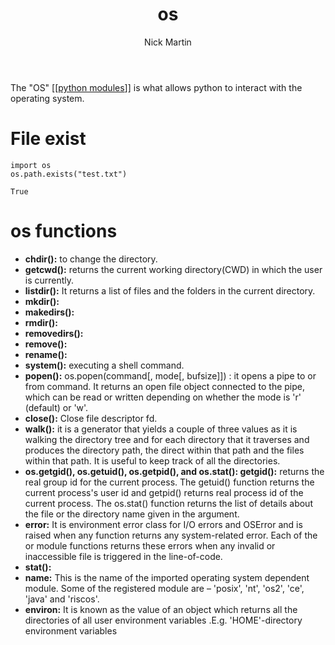 #+title: os
#+author: Nick Martin
#+email: nmartin84@gmail.com
#+created: [2021-01-02 17:00]

The "OS" [[[[file:202101021701-python_modules.org][python modules]]]] is what allows python to interact with the
operating system.

* File exist

#+BEGIN_EXAMPLE
  import os
  os.path.exists("test.txt")

  True
#+END_EXAMPLE

* os functions

- *chdir():* to change the directory.
- *getcwd():* returns the current working directory(CWD) in which the
  user is currently.
- *listdir():* It returns a list of files and the folders in the current
  directory.
- *mkdir():*
- *makedirs():*
- *rmdir():*
- *removedirs():*
- *remove():*
- *rename():*
- *system():* executing a shell command.
- *popen():* os.popen(command[, mode[, bufsize]]) : it opens a pipe to
  or from command. It returns an open file object connected to the pipe,
  which can be read or written depending on whether the mode is 'r'
  (default) or 'w'.
- *close():* Close file descriptor fd.
- *walk():* it is a generator that yields a couple of three values as it
  is walking the directory tree and for each directory that it traverses
  and produces the directory path, the direct within that path and the
  files within that path. It is useful to keep track of all the
  directories.
- *os.getgid(), os.getuid(), os.getpid(), and os.stat(): getgid():*
  returns the real group id for the current process. The getuid()
  function returns the current process's user id and getpid() returns
  real process id of the current process. The os.stat() function returns
  the list of details about the file or the directory name given in the
  argument.
- *error:* It is environment error class for I/O errors and OSError and
  is raised when any function returns any system-related error. Each of
  the or module functions returns these errors when any invalid or
  inaccessible file is triggered in the line-of-code.
- *stat():*
- *name:* This is the name of the imported operating system dependent
  module. Some of the registered module are -- 'posix', 'nt', 'os2',
  'ce', 'java' and 'riscos'.
- *environ:* It is known as the value of an object which returns all the
  directories of all user environment variables .E.g. 'HOME'-directory
  environment variables
